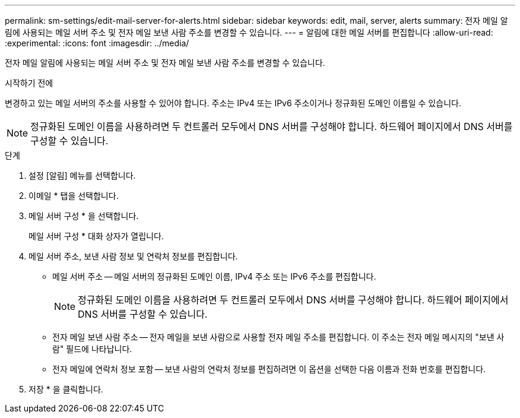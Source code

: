 ---
permalink: sm-settings/edit-mail-server-for-alerts.html 
sidebar: sidebar 
keywords: edit, mail, server, alerts 
summary: 전자 메일 알림에 사용되는 메일 서버 주소 및 전자 메일 보낸 사람 주소를 변경할 수 있습니다. 
---
= 알림에 대한 메일 서버를 편집합니다
:allow-uri-read: 
:experimental: 
:icons: font
:imagesdir: ../media/


[role="lead"]
전자 메일 알림에 사용되는 메일 서버 주소 및 전자 메일 보낸 사람 주소를 변경할 수 있습니다.

.시작하기 전에
변경하고 있는 메일 서버의 주소를 사용할 수 있어야 합니다. 주소는 IPv4 또는 IPv6 주소이거나 정규화된 도메인 이름일 수 있습니다.

[NOTE]
====
정규화된 도메인 이름을 사용하려면 두 컨트롤러 모두에서 DNS 서버를 구성해야 합니다. 하드웨어 페이지에서 DNS 서버를 구성할 수 있습니다.

====
.단계
. 설정 [알림] 메뉴를 선택합니다.
. 이메일 * 탭을 선택합니다.
. 메일 서버 구성 * 을 선택합니다.
+
메일 서버 구성 * 대화 상자가 열립니다.

. 메일 서버 주소, 보낸 사람 정보 및 연락처 정보를 편집합니다.
+
** 메일 서버 주소 -- 메일 서버의 정규화된 도메인 이름, IPv4 주소 또는 IPv6 주소를 편집합니다.
+
[NOTE]
====
정규화된 도메인 이름을 사용하려면 두 컨트롤러 모두에서 DNS 서버를 구성해야 합니다. 하드웨어 페이지에서 DNS 서버를 구성할 수 있습니다.

====
** 전자 메일 보낸 사람 주소 -- 전자 메일을 보낸 사람으로 사용할 전자 메일 주소를 편집합니다. 이 주소는 전자 메일 메시지의 "보낸 사람" 필드에 나타납니다.
** 전자 메일에 연락처 정보 포함 -- 보낸 사람의 연락처 정보를 편집하려면 이 옵션을 선택한 다음 이름과 전화 번호를 편집합니다.


. 저장 * 을 클릭합니다.

